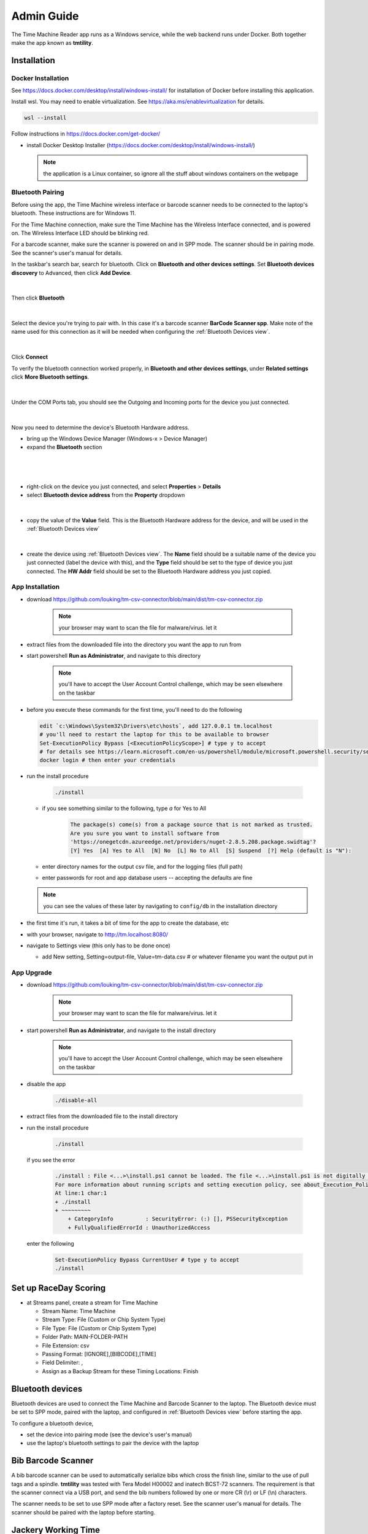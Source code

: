 ****************
Admin Guide
****************

.. |rds-streams| image:: /images/rds-ico-streams.png
   :height: 3ex
   :class: no-scaled-link

The Time Machine Reader app runs as a Windows service, while the web backend
runs under Docker. Both together make the app known as **tmtility**.

Installation
======================

Docker Installation
-----------------------

See https://docs.docker.com/desktop/install/windows-install/
for installation of Docker before installing this application.

Install wsl. You may need to enable virtualization. See https://aka.ms/enablevirtualization for details.

.. code-block:: shell

    wsl --install

Follow instructions in https://docs.docker.com/get-docker/

* install Docker Desktop Installer (https://docs.docker.com/desktop/install/windows-install/)

  .. note::

    the application is a Linux container, so ignore all the stuff about windows containers on the webpage


Bluetooth Pairing
-----------------------------

Before using the app, the Time Machine wireless interface or barcode scanner
needs to be connected to the laptop's bluetooth. These instructions are for
Windows 11.

For the Time Machine connection, make sure the Time Machine has the Wireless
Interface connected, and is powered on. The Wireless Interface LED should be
blinking red.

For a barcode scanner, make sure the scanner is powered on and in SPP mode. The
scanner should be in pairing mode. See the scanner's user's manual for details.

In the taskbar's search bar, search for bluetooth. Click on **Bluetooth and other
devices settings**. Set **Bluetooth devices discovery** to Advanced, then click
**Add Device**. 

.. figure:: images/win11-bluetooth-settings.*
    :align: center

|

Then click **Bluetooth**

.. figure:: images/win11-add-device.*
    :align: center

|

Select the device you're trying to pair with. In this case it's a barcode scanner **BarCode Scanner spp**. Make note of the name used for this connection as it will be needed when
configuring the :ref:`Bluetooth Devices view`.

.. figure:: images/win11-add-device-select-scanner.*
    :align: center

|

Click **Connect**

To verify the bluetooth connection worked properly, in **Bluetooth and other
devices settings**, under **Related settings** click **More Bluetooth settings**.

.. figure:: images/win11-add-device-more-settings.*
    :align: center

|

Under the COM Ports tab, you should see the Outgoing and Incoming ports for the
device you just connected.

.. figure:: images/win11-bluetooth-settings-more.*
    :align: center

|

Now you need to determine the device's Bluetooth Hardware address. 

* bring up the Windows Device Manager (Windows-x > Device Manager)
* expand the **Bluetooth** section


.. figure:: images/win11-device-manager-view.*    
    :align: center

|

.. figure:: images/win11-device-manager-bluetooth.*
    :align: center  

|

* right-click on the device you just connected, and select **Properties** > **Details**
* select **Bluetooth device address** from the **Property** dropdown

.. figure:: images/win11-device-manager-bluetooth-properties-1.*
    :align: center

|

* copy the value of the **Value** field. This is the Bluetooth Hardware address
  for the device, and will be used in the :ref:`Bluetooth Devices view`

.. figure:: images/win11-device-manager-bluetooth-properties-2.*
    :align: center

|

* create the device using :ref:`Bluetooth Devices view`. The **Name** field
  should be a suitable name of the device you just connected (label the device
  with this), and the **Type** field should be set to the type of device you
  just connected. The **HW Addr** field should be set to the Bluetooth Hardware
  address you just copied.






App Installation
---------------------
* download https://github.com/louking/tm-csv-connector/blob/main/dist/tm-csv-connector.zip

    .. note:: your browser may want to scan the file for malware/virus. let it
    
* extract files from the downloaded file into the directory you want the app to run from
* start powershell **Run as Administrator**, and navigate to this directory

    .. note:: you'll have to accept the User Account Control challenge, which may be seen elsewhere on the taskbar

* before you execute these commands for the first time, you'll need to do the following

  .. code-block:: shell

    edit `c:\Windows\System32\Drivers\etc\hosts`, add 127.0.0.1 tm.localhost
    # you'll need to restart the laptop for this to be available to browser
    Set-ExecutionPolicy Bypass [<ExecutionPolicyScope>] # type y to accept
    # for details see https://learn.microsoft.com/en-us/powershell/module/microsoft.powershell.security/set-executionpolicy 
    docker login # then enter your credentials

* run the install procedure

    .. code-block:: shell

        ./install

  * if you see something similar to the following, type *a* for Yes to All

      .. code-block:: shell

          The package(s) come(s) from a package source that is not marked as trusted.
          Are you sure you want to install software from
          'https://onegetcdn.azureedge.net/providers/nuget-2.8.5.208.package.swidtag'?
          [Y] Yes  [A] Yes to All  [N] No  [L] No to All  [S] Suspend  [?] Help (default is "N"):

  * enter directory names for the output csv file, and for the logging files (full path)
  * enter passwords for root and app database users -- accepting the defaults are fine

  .. note:: you can see the values of these later by navigating to ``config/db`` in the installation directory

* the first time it's run, it takes a bit of time for the app to create the database, etc
* with your browser, navigate to http://tm.localhost:8080/ 
* navigate to Settings view (this only has to be done once)

  * add New setting, Setting=output-file, Value=tm-data.csv # or whatever filename you want the output put in


App Upgrade
-------------
* download https://github.com/louking/tm-csv-connector/blob/main/dist/tm-csv-connector.zip

    .. note:: your browser may want to scan the file for malware/virus. let it

* start powershell **Run as Administrator**, and navigate to the install directory

    .. note:: you'll have to accept the User Account Control challenge, which may be seen elsewhere on the taskbar

* disable the app

    .. code-block:: shell

        ./disable-all

* extract files from the downloaded file to the install directory

* run the install procedure

    .. code-block:: shell

        ./install

  if you see the error

    .. code-block:: shell

        ./install : File <...>\install.ps1 cannot be loaded. The file <...>\install.ps1 is not digitally signed. You cannot run this script on the current system. 
        For more information about running scripts and setting execution policy, see about_Execution_Policies at https:/go.microsoft.com/fwlink/?LinkID=135170.
        At line:1 char:1
        + ./install
        + ~~~~~~~~~
            + CategoryInfo          : SecurityError: (:) [], PSSecurityException
            + FullyQualifiedErrorId : UnauthorizedAccess

  enter the following 

    .. code-block:: shell

        Set-ExecutionPolicy Bypass CurrentUser # type y to accept
        ./install


.. _set up RDS:

Set up RaceDay Scoring
======================
* at Streams |rds-streams| panel, create a stream for Time Machine

  * Stream Name: Time Machine
  * Stream Type: File (Custom or Chip System Type)
  * File Type: File (Custom or Chip System Type)
  * Folder Path: MAIN-FOLDER-PATH
  * File Extension: csv
  * Passing Format: [IGNORE],[BIBCODE],[TIME]
  * Field Delimiter: ,
  * Assign as a Backup Stream for these Timing Locations: Finish


Bluetooth devices
========================
Bluetooth devices are used to connect the Time Machine and Barcode Scanner to
the laptop. The Bluetooth device must be set to SPP mode, paired with the
laptop, and configured in :ref:`Bluetooth Devices view` before starting the app.

To configure a bluetooth device, 

* set the device into pairing mode (see the device's user's manual)
* use the laptop's bluetooth settings to pair the device with the laptop

.. figure:: images/win11-bluetooth-settings.*
    :align: center



Bib Barcode Scanner
=========================

A bib barcode scanner can be used to automatically serialize bibs which cross
the finish line, similar to the use of pull tags and a spindle. **tmtility** was
tested with Tera Model H00002 and inatech BCST-72 scanners. The requirement is that the scanner
connect via a USB port, and send the bib numbers followed by one or more CR (\\r) or LF (\\n) 
characters.

The scanner needs to be set to use SPP mode after a factory reset. See the scanner user's 
manual for details. The scanner should be paired with the laptop before starting.



Jackery Working Time
======================
* Jackery Portable Power Station 240 uses 241Wh * 0.85 / operating power of
  device

  * for Dell Inspiron 15 3520 laptop, max operating power is 45W, so Jackery
    gives 4.5 hours of full-throttle runtime, plus laptop battery reserve
